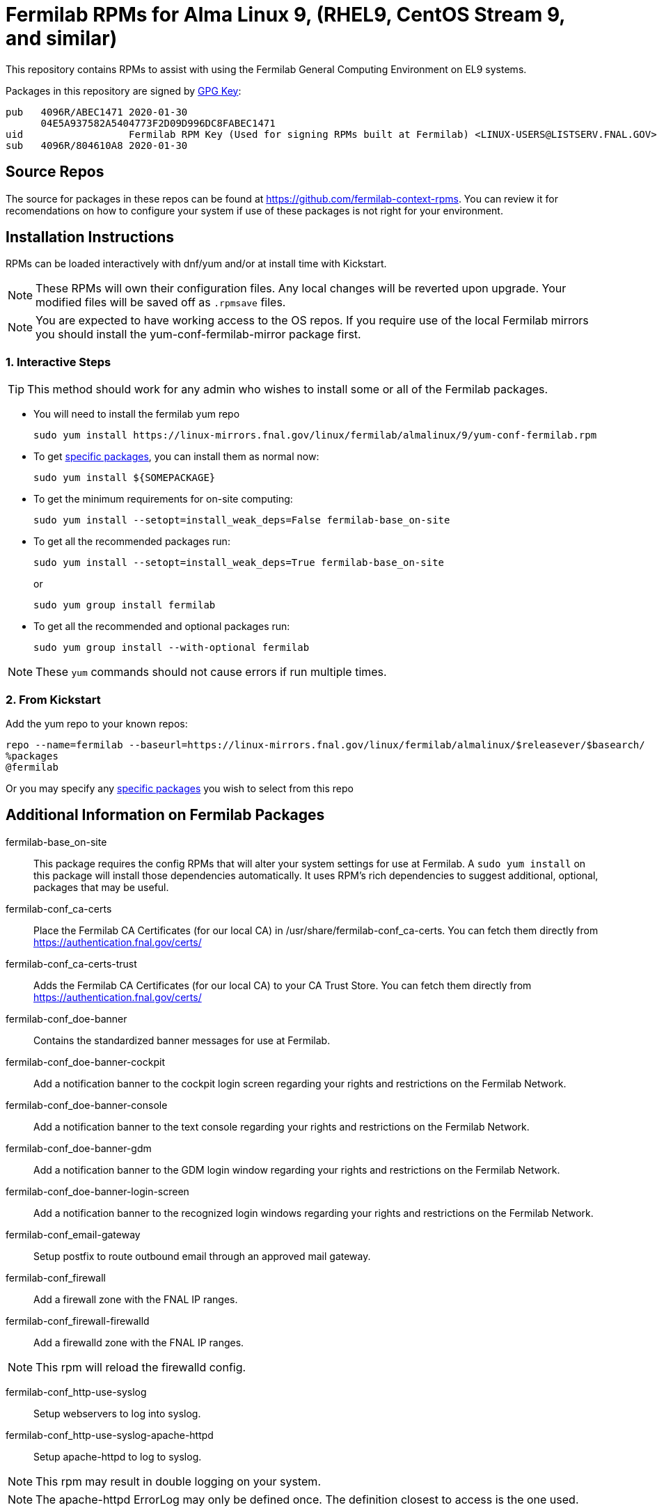 = Fermilab RPMs for Alma Linux 9, (RHEL9, CentOS Stream 9, and similar) =
//////////////////////////////////////////
// if you have the images for block styles in "./images" they can be put inline
//////////////////////////////////////////

This repository contains RPMs to assist with using the Fermilab General Computing Environment on EL9 systems.

Packages in this repository are signed by https://linux-mirrors.fnal.gov/linux/fermilab/almalinux/9/RPM-GPG-KEY-fermilab[GPG Key]:

  pub   4096R/ABEC1471 2020-01-30
        04E5A937582A5404773F2D09D996DC8FABEC1471
  uid                  Fermilab RPM Key (Used for signing RPMs built at Fermilab) <LINUX-USERS@LISTSERV.FNAL.GOV>
  sub   4096R/804610A8 2020-01-30

== Source Repos ==

The source for packages in these repos can be found at https://github.com/fermilab-context-rpms.  You can review it for recomendations on how to configure your system if use of these packages is not right for your environment.

== Installation Instructions ==

RPMs can be loaded interactively with dnf/yum and/or at install time with Kickstart.

NOTE: These RPMs will own their configuration files.  Any local changes will be reverted upon upgrade.  Your modified files will be saved off as `.rpmsave` files.

NOTE: You are expected to have working access to the OS repos.  If you require use of the local Fermilab mirrors you should install the +yum-conf-fermilab-mirror+ package first.

=== 1. Interactive Steps ===

TIP: This method should work for any admin who wishes to install some or all of the Fermilab packages.

* You will need to install the fermilab yum repo
+
.................
sudo yum install https://linux-mirrors.fnal.gov/linux/fermilab/almalinux/9/yum-conf-fermilab.rpm
.................
+

* To get <<list_of_packages,specific packages>>, you can install them as normal now:
+
.................
sudo yum install ${SOMEPACKAGE}
.................
+

* To get the minimum requirements for on-site computing:
+
.................
sudo yum install --setopt=install_weak_deps=False fermilab-base_on-site
.................
+

* To get all the recommended packages run:
+
--
.................
sudo yum install --setopt=install_weak_deps=True fermilab-base_on-site
.................
or
.................
sudo yum group install fermilab
.................
--
+

* To get all the recommended and optional packages run:
+
.................
sudo yum group install --with-optional fermilab
.................
+

//////////////////////////////////////////
// Comment block to end complex list nesting
//////////////////////////////////////////

NOTE: These `yum` commands should not cause errors if run multiple times.

=== 2. From Kickstart ===

Add the yum repo to your known repos:

 repo --name=fermilab --baseurl=https://linux-mirrors.fnal.gov/linux/fermilab/almalinux/$releasever/$basearch/
 %packages
 @fermilab

Or you may specify any <<list_of_packages,specific packages>> you wish to select from this repo

== Additional Information on Fermilab Packages ==

[[list_of_packages]]

fermilab-base_on-site::
This package requires the config RPMs that will alter your system settings for use at Fermilab.
A `sudo yum install` on this package will install those dependencies automatically.
It uses RPM's rich dependencies to suggest additional, optional, packages that may be useful.

fermilab-conf_ca-certs::
Place the Fermilab CA Certificates (for our local CA) in +/usr/share/fermilab-conf_ca-certs+.
You can fetch them directly from https://authentication.fnal.gov/certs/

fermilab-conf_ca-certs-trust::
Adds the Fermilab CA Certificates (for our local CA) to your CA Trust Store.
You can fetch them directly from https://authentication.fnal.gov/certs/

fermilab-conf_doe-banner::
Contains the standardized banner messages for use at Fermilab.

fermilab-conf_doe-banner-cockpit::
Add a notification banner to the cockpit login screen regarding your rights and restrictions on the Fermilab Network.

fermilab-conf_doe-banner-console::
Add a notification banner to the text console regarding your rights and restrictions on the Fermilab Network.

fermilab-conf_doe-banner-gdm::
Add a notification banner to the GDM login window regarding your rights and restrictions on the Fermilab Network.

fermilab-conf_doe-banner-login-screen::
Add a notification banner to the recognized login windows regarding your rights and restrictions on the Fermilab Network.

fermilab-conf_email-gateway::
Setup postfix to route outbound email through an approved mail gateway.

fermilab-conf_firewall::
Add a firewall zone with the FNAL IP ranges.

fermilab-conf_firewall-firewalld::
Add a firewalld zone with the FNAL IP ranges.

NOTE: This rpm will reload the firewalld config.

fermilab-conf_http-use-syslog::
Setup webservers to log into syslog.

fermilab-conf_http-use-syslog-apache-httpd::
Setup apache-httpd to log to syslog.

NOTE: This rpm may result in double logging on your system.

NOTE: The apache-httpd ErrorLog may only be defined once.
      The definition closest to access is the one used.

fermilab-conf_http-use-syslog-nginx::
Setup nginx to log to syslog

NOTE: This rpm may result in double logging on your system.

fermilab-conf_install-updates::
Ensure all system updates are applied nightly.

fermilab-conf_kerberos::
Load the Fermilab Kerberos configuration settings.

NOTE: fermilab-conf_kerberos no longer uses +/etc/kdc.list+ to customize
      the default kdc list.  You should instead create a custom entry in
      +/etc/krb5.conf.d/00-my-kdcs.conf+ with your expected settings.

fermilab-conf_login-screen-no-user-list::
Do not show a list of valid users on the recognized login windows.

fermilab-conf_login-screen-no-user-list-gdm::
Do not show a list of valid users on the GDM login window.

fermilab-conf_ocsinventory::
Configuration for the Fermilab OCS Inventory Server.

fermilab-conf_screenlock::
Setup screensaver to lock automatically after inactivity on recognized desktops.

fermilab-conf_screenlock-gnome::
Setup GNOME desktop to lock automatically after inactivity.

fermilab-conf_screenlock-weston::
Setup Weston desktop to lock automatically after inactivity.

fermilab-conf_ssh::
Pull in SSH config settings useful for Fermilab SSH Servers.

fermilab-conf_ssh-client::
Add SSH client settings useful for connecting to Fermilab SSH Servers.

fermilab-conf_ssh-server::
Configure your SSH Server for use on the Fermilab Network.

fermilab-conf_sssd::
Configure SSSD to permit Kerberos or local password authentication.
This package also provides behavior similar to `fermilab-conf_kerberos-local-passwords` from the SL7 Fermilab Context.

NOTE: fermilab-conf_sssd will attempt to reconfigure authentication on your system.
      If this fails, you will need to manually run `authselect` for your system.

fermilab-conf_system-logger::
Forward your system logs to the Central Log Server.

fermilab-conf_system-logger-rsyslog::
Forward your system logs via rsyslog to the Central Log Server.

fermilab-conf_timesync::
Setup a supported NTP client to use the Fermilab approved timeservers.

fermilab-conf_timesync-chrony::
Setup the chrony NTP client to use the Fermilab approved timeservers.

fermilab-util_kcron::
Setup Kerberos rights for scheduled jobs and daemons.

fermilab-util_kx509::
A simple utility to fetch CI Logon certificates for Fermilab.

fermilab-util_makehostkeys::
A simple utility to fetch Kerberos keytabs.

yum-conf-fermilab::
The yum repo definitions for the Fermilab repos.

yum-conf-fermilab-gpgkey::
The GPG key used in the yum repo definitions for the Fermilab repos.

yum-conf-fermilab-mirror::
DNF/Yum repo definitions for Fermilab's local mirrors.

yum-conf-fermilab-mirror-almalinux::
DNF/Yum repo definitions for Fermilab's local mirror of AlmaLinux.

yum-conf-fermilab-mirror-centos-stream::
DNF/Yum repo definitions for Fermilab's local mirror of CentOS Stream.

yum-conf-fermilab-mirror-epel::
DNF/Yum repo definitions for Fermilab's local mirror of EPEL.

yum-conf-fermilab-mirror-epel-next::
DNF/Yum repo definitions for Fermilab's local mirror of EPEL-Next.
